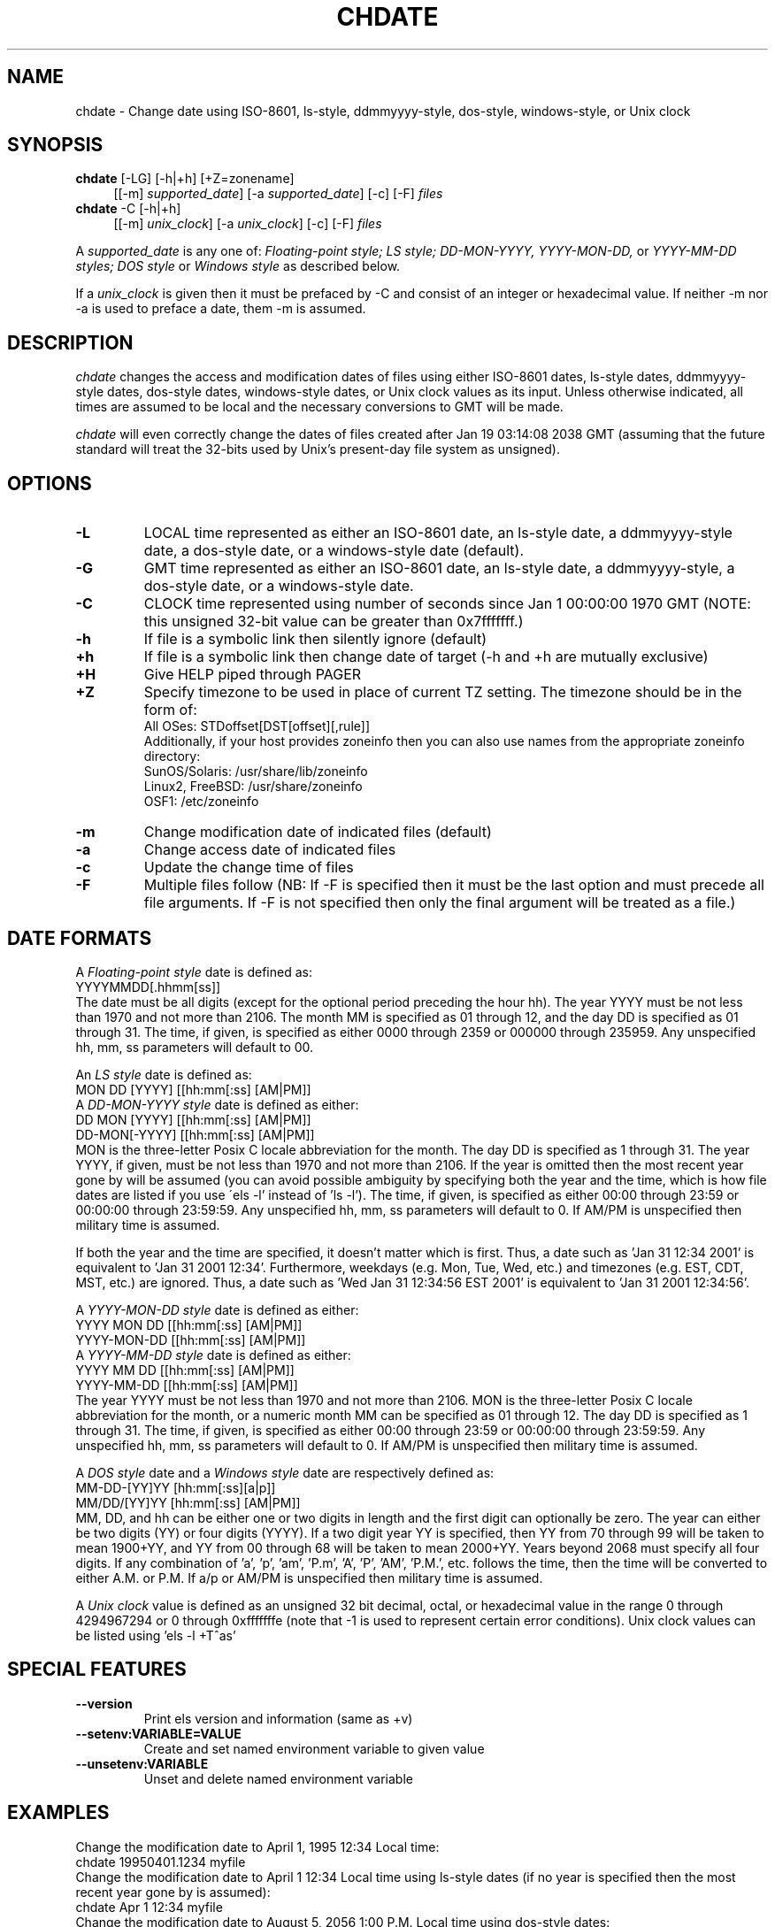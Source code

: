 .de EX		\"Begin example
.ne 5
.if n .sp 1
.if t .sp .5
.nf
.in +5n
..
.de EE		\"End example
.fi
.in -5n
.if n .sp 1
.if t .sp .5
..
.TH CHDATE 1 "October 13, 2015"

.SH NAME
chdate \- Change date using ISO-8601, ls-style, ddmmyyyy-style,
dos-style, windows-style, or Unix clock

.SH SYNOPSIS
\fBchdate\fR [-LG] [-h|+h] [+Z=zonename]
.in +4
[[-m] \fIsupported_date\fR] [-a \fIsupported_date\fR] [-c] [-F] \fIfiles\fR
.in -4
.br
\fBchdate\fR -C [-h|+h]
.in +4
[[-m] \fIunix_clock\fR] [-a \fIunix_clock\fR] [-c] [-F] \fIfiles\fR
.in -4

A \fIsupported_date\fR is any one of: \fIFloating-point style; LS style;
DD-MON-YYYY, YYYY-MON-DD,\fR or \fIYYYY-MM-DD styles;
DOS style\fR or \fIWindows style\fR as described below.

If a \fIunix_clock\fR is given then it must be prefaced by -C and
consist of an integer or hexadecimal value.
If neither -m nor -a is used to preface a date, them -m is assumed.

.SH DESCRIPTION
.I chdate
changes the access and modification dates of files using either
ISO-8601 dates, ls-style dates, ddmmyyyy-style dates, dos-style dates,
windows-style dates, or Unix clock values as its input.  Unless otherwise
indicated, all times are assumed to be local and the necessary conversions
to GMT will be made.

.I chdate
will even correctly change the dates of files created after Jan 19
03:14:08 2038 GMT (assuming that the future standard will treat the 32-bits
used by Unix's present-day file system as unsigned).

.SH OPTIONS
.TP
.B \-L
LOCAL time represented as either an ISO-8601 date, an ls-style date,
a ddmmyyyy-style date, a dos-style date, or a windows-style date (default).

.TP
.B \-G
GMT time represented as either an ISO-8601 date, an ls-style date,
a ddmmyyyy-style, a dos-style date, or a windows-style date.

.TP
.B \-C
CLOCK time represented using number of seconds since Jan 1 00:00:00
1970 GMT (NOTE: this unsigned 32-bit value can be greater than 0x7fffffff.)

.TP
.B \-h
If file is a symbolic link then silently ignore (default)

.TP
.B \+h
If file is a symbolic link then change date of target
(-h and +h are mutually exclusive)

.TP
.B \+H
Give HELP piped through PAGER

.TP
.B \+Z
Specify timezone to be used in place of current TZ setting.
The timezone should be in the form of:
.EX
All OSes:         STDoffset[DST[offset][,rule]]
.EE
Additionally, if your host provides zoneinfo then you can also
use names from the appropriate zoneinfo directory:
.EX
SunOS/Solaris:    /usr/share/lib/zoneinfo
Linux2, FreeBSD:  /usr/share/zoneinfo
OSF1:             /etc/zoneinfo
.EE

.TP
.B \-m
Change modification date of indicated files (default)

.TP
.B \-a
Change access date of indicated files

.TP
.B \-c
Update the change time of files

.TP
.B \-F
Multiple files follow (NB: If -F is specified then it must be the
last option and must precede all file arguments.  If -F is not
specified then only the final argument will be treated as a file.)

.SH DATE FORMATS

A\fI Floating-point style\fR date is defined as:
.EX
YYYYMMDD[.hhmm[ss]]
.EE
The date must be all digits (except for the optional period
preceding the hour hh).  The year YYYY must be not less than 1970
and not more than 2106.  The month MM is specified as 01 through
12, and the day DD is specified as 01 through 31.  The time, if
given, is specified as either 0000 through 2359 or 000000 through
235959.  Any unspecified hh, mm, ss parameters will default to 00.


An\fI LS style\fR date is defined as:
.EX
MON DD [YYYY] [[hh:mm[:ss] [AM|PM]]
.EE
A\fI DD-MON-YYYY style\fR date is defined as either:
.EX
DD MON [YYYY] [[hh:mm[:ss] [AM|PM]]
DD-MON[-YYYY] [[hh:mm[:ss] [AM|PM]]
.EE
MON is the three-letter Posix C locale abbreviation for the
month.  The day DD is specified as 1 through 31.  The year YYYY,
if given, must be not less than 1970 and not more than 2106.  If
the year is omitted then the most recent year gone by will be
assumed (you can avoid possible ambiguity by specifying both the
year and the time, which is how file dates are listed if you use
\'els -l' instead of 'ls -l').  The time, if given, is specified
as either 00:00 through 23:59 or 00:00:00 through 23:59:59.  Any
unspecified hh, mm, ss parameters will default to 0.  If AM/PM is
unspecified then military time is assumed.

If both the year and the time are specified, it doesn't matter
which is first.  Thus, a date such as 'Jan 31 12:34 2001' is
equivalent to 'Jan 31 2001 12:34'.  Furthermore, weekdays (e.g.
Mon, Tue, Wed, etc.) and timezones (e.g. EST, CDT, MST, etc.)
are ignored.  Thus, a date such as 'Wed Jan 31 12:34:56 EST 2001'
is equivalent to 'Jan 31 2001 12:34:56'.


A\fI YYYY-MON-DD style\fR date is defined as either:
.EX
YYYY MON DD [[hh:mm[:ss] [AM|PM]]
YYYY-MON-DD [[hh:mm[:ss] [AM|PM]]
.EE
A\fI YYYY-MM-DD style\fR date is defined as either:
.EX
YYYY MM DD [[hh:mm[:ss] [AM|PM]]
YYYY-MM-DD [[hh:mm[:ss] [AM|PM]]
.EE
The year YYYY must be not less than 1970 and not more than 2106.
MON is the three-letter Posix C locale abbreviation for the month,
or a numeric month MM can be specified as 01 through 12. The day
DD is specified as 1 through 31.  The time, if given, is specified
as either 00:00 through 23:59 or 00:00:00 through 23:59:59.
Any unspecified hh, mm, ss parameters will default to 0.
If AM/PM is unspecified then military time is assumed.


A\fI DOS style\fR date and a\fI Windows style\fR date are
respectively defined as:
.EX
MM-DD-[YY]YY [hh:mm[:ss][a|p]]
MM/DD/[YY]YY [hh:mm[:ss] [AM|PM]]
.EE
MM, DD, and hh can be either one or two digits in length and
the first digit can optionally be zero.  The year can either be
two digits (YY) or four digits (YYYY).  If a two digit year YY is
specified, then YY from 70 through 99 will be taken to mean 1900+YY,
and YY from 00 through 68 will be taken to mean 2000+YY.  Years
beyond 2068 must specify all four digits.  If any combination
of 'a', 'p', 'am', 'P.m', 'A', 'P', 'AM', 'P.M.', etc. follows
the time, then the time will be converted to either A.M. or P.M.
If a/p or AM/PM is unspecified then military time is assumed.


A\fI Unix clock\fR value is defined as an unsigned 32 bit decimal,
octal, or hexadecimal value in the range 0 through 4294967294 or 0
through 0xfffffffe (note that -1 is used to represent certain error
conditions).  Unix clock values can be listed using 'els -l +T^as'

.SH "SPECIAL FEATURES"
.TP
.B \--version
Print els version and information (same as +v)
.TP
.B \--setenv:VARIABLE=VALUE
Create and set named environment variable to given value
.TP
.B \--unsetenv:VARIABLE
Unset and delete named environment variable

.SH EXAMPLES
Change the modification date to April 1, 1995 12:34 Local time:
.EX
chdate 19950401.1234 myfile
.EE
Change the modification date to April 1 12:34 Local time using
ls-style dates (if no year is specified then the most recent year
gone by is assumed):
.EX
chdate Apr  1 12:34 myfile
.EE
Change the modification date to August 5, 2056 1:00 P.M. Local time
using dos-style dates:
.EX
chdate  8-5-56  1:00p myfile
.EE
Change both the access and modification dates to January 1, 2050
12:34:56 Local time:
.EX
chdate -am 20500101.123456 -F file1 file2 file3
.EE
Change the modification date to Feb 29, 1996 12:34:56 GMT and
change the access date to April 1, 1995 12:34:56 Local time:
.EX
chdate -Gm 19960229.123456 -La 19950401.123456 -F file1 file2 file3
.EE
Change the modification date to a clock value of 0x87654321 and
change the access date to Feb 29, 1996 12:34:56 GMT:
.EX
chdate -Cm 0x87654321 -Ga 19960229.123456 -F file1 file2 file3
.EE
Change the modification time using specified timezone:
.EX
chdate --setenv:TZ=US/Mountain -m 24 July, 2012 myFile
.EE

.SH IMPORTANT NOTE
You must use 'els' instead of 'ls' to correctly list the
date of any file set beyond Jan 19, 2038 03:14:08 GMT.

Unix does not allow setting the time of a symbolic link; rather, only
the file pointed at by the symbolic link can have its date changed.
To ensure that this restriction is fully understood, 'chdate' requires
that the '+h' option be specified if and when the user truly intends to
change the date of a symbolic link's target.

On the other hand, if the '-h' option is specified then 'chdate' will
silently ignore symbolic links (i.e. if the file is a symbolic link
then nothing will be changed and no errors will be reported).

If changing the date of multiple files then '-F' must be the last
option specified and must precede all file arguments, otherwise only
the final argument will be treated as a file.

.SH ENVIRONMENT
.TP
.B PAGER
Name of pager program for displaying help text

.SH AUTHOR
.nf
Mark Baranowski
.sp
Email: requestXXX@els-software.org (remove XXX)
.fi

.SH "SEE ALSO"
edate(1),
els(1)

